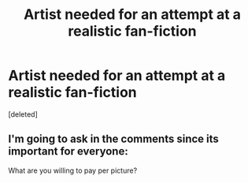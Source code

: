#+TITLE: Artist needed for an attempt at a realistic fan-fiction

* Artist needed for an attempt at a realistic fan-fiction
:PROPERTIES:
:Score: 2
:DateUnix: 1463533318.0
:DateShort: 2016-May-18
:FlairText: Misc
:END:
[deleted]


** I'm going to ask in the comments since its important for everyone:

What are you willing to pay per picture?
:PROPERTIES:
:Author: UndeadBBQ
:Score: 5
:DateUnix: 1463553834.0
:DateShort: 2016-May-18
:END:
